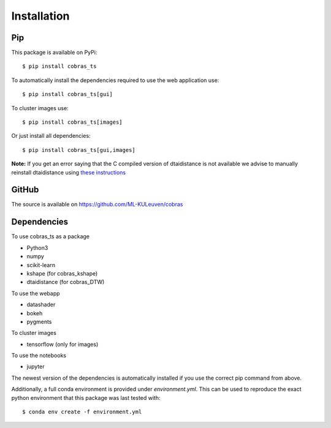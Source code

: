 Installation
============

Pip
---

This package is available on PyPi::

    $ pip install cobras_ts

To automatically install the dependencies required to use the web application use::

    $ pip install cobras_ts[gui]

To cluster images use::

    $ pip install cobras_ts[images]

Or just install all dependencies::

    $ pip install cobras_ts[gui,images]


**Note:** If you get an error saying that the C compiled version of dtaidistance is not available we advise to manually reinstall dtaidistance using `these instructions <https://dtaidistance.readthedocs.io/en/latest/usage/installation.html>`_


GitHub
---------

The source is available on https://github.com/ML-KULeuven/cobras


Dependencies
------------

To use cobras_ts as a package

* Python3
* numpy
* scikit-learn
* kshape (for cobras_kshape)
* dtaidistance (for cobras_DTW)

To use the webapp

* datashader
* bokeh
* pygments

To cluster images

* tensorflow (only for images)

To use the notebooks

* jupyter

The newest version of the dependencies is automatically installed if you use the correct pip command from above.

Additionally, a full conda environment is provided under *environment.yml*.
This can be used to reproduce the exact python environment that this package was last tested with::

    $ conda env create -f environment.yml


